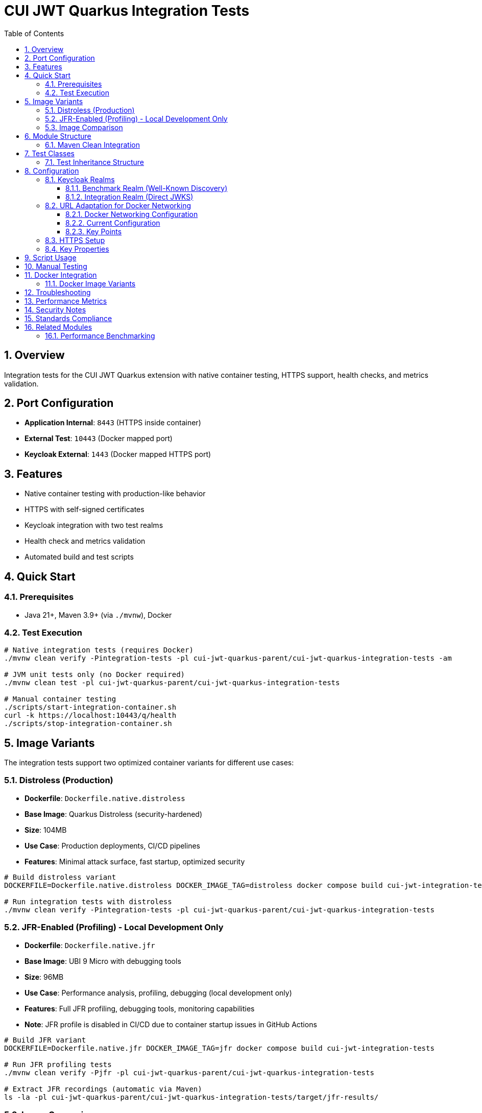 = CUI JWT Quarkus Integration Tests
:toc:
:toclevels: 3
:sectnums:
:source-highlighter: highlight.js

== Overview

Integration tests for the CUI JWT Quarkus extension with native container testing, HTTPS support, health checks, and metrics validation.

== Port Configuration

* **Application Internal**: `8443` (HTTPS inside container)
* **External Test**: `10443` (Docker mapped port)
* **Keycloak External**: `1443` (Docker mapped HTTPS port)

== Features

* Native container testing with production-like behavior
* HTTPS with self-signed certificates
* Keycloak integration with two test realms
* Health check and metrics validation
* Automated build and test scripts

== Quick Start

=== Prerequisites

* Java 21+, Maven 3.9+ (via `./mvnw`), Docker

=== Test Execution

[source,bash]
----
# Native integration tests (requires Docker)
./mvnw clean verify -Pintegration-tests -pl cui-jwt-quarkus-parent/cui-jwt-quarkus-integration-tests -am

# JVM unit tests only (no Docker required)
./mvnw clean test -pl cui-jwt-quarkus-parent/cui-jwt-quarkus-integration-tests

# Manual container testing
./scripts/start-integration-container.sh
curl -k https://localhost:10443/q/health
./scripts/stop-integration-container.sh
----

== Image Variants

The integration tests support two optimized container variants for different use cases:

=== Distroless (Production)

* **Dockerfile**: `Dockerfile.native.distroless`
* **Base Image**: Quarkus Distroless (security-hardened)
* **Size**: 104MB
* **Use Case**: Production deployments, CI/CD pipelines
* **Features**: Minimal attack surface, fast startup, optimized security

[source,bash]
----
# Build distroless variant
DOCKERFILE=Dockerfile.native.distroless DOCKER_IMAGE_TAG=distroless docker compose build cui-jwt-integration-tests

# Run integration tests with distroless
./mvnw clean verify -Pintegration-tests -pl cui-jwt-quarkus-parent/cui-jwt-quarkus-integration-tests
----

=== JFR-Enabled (Profiling) - Local Development Only

* **Dockerfile**: `Dockerfile.native.jfr`
* **Base Image**: UBI 9 Micro with debugging tools
* **Size**: 96MB
* **Use Case**: Performance analysis, profiling, debugging (local development only)
* **Features**: Full JFR profiling, debugging tools, monitoring capabilities
* **Note**: JFR profile is disabled in CI/CD due to container startup issues in GitHub Actions

[source,bash]
----
# Build JFR variant
DOCKERFILE=Dockerfile.native.jfr DOCKER_IMAGE_TAG=jfr docker compose build cui-jwt-integration-tests

# Run JFR profiling tests
./mvnw clean verify -Pjfr -pl cui-jwt-quarkus-parent/cui-jwt-quarkus-integration-tests

# Extract JFR recordings (automatic via Maven)
ls -la -pl cui-jwt-quarkus-parent/cui-jwt-quarkus-integration-tests/target/jfr-results/
----

=== Image Comparison

|===
|Feature |Distroless |JFR-Enabled

|Size |104MB |96MB
|Base Image |Distroless |UBI 9 Micro
|Security |Minimal attack surface |Standard
|Startup Time |~0.2s |~0.2s
|JFR Profiling |❌ |✅
|Debugging Tools |❌ |✅
|Production Ready |✅ |⚠️ (Local Development Only)
|CI/CD Support |✅ |❌ (Disabled in GitHub Actions)
|===

== Module Structure

[source]
----
cui-jwt-quarkus-integration-tests/
├── src/main/
│   ├── java/de/cuioss/jwt/integration/
│   │   ├── TestApplication.java
│   │   └── endpoint/JwtValidationEndpoint.java
│   ├── resources/application.properties
│   └── docker/
│       ├── Dockerfile.native.distroless
│       ├── Dockerfile.native.jfr
│       ├── certificates/
│       │   ├── generate-certificates.sh
│       │   └── generate-truststore.sh
│       ├── health-check.sh
│       └── keycloak/
│           ├── benchmark-realm.json
│           └── integration-realm.json
├── src/test/java/de/cuioss/jwt/integration/
│   ├── HealthCheckIntegrationIT.java
│   ├── JwtValidationEndpoint*IT.java
│   ├── AbstractJwtValidationEndpointTest.java
│   └── BaseIntegrationTest.java
└── scripts/
    ├── start-integration-container.sh
    ├── stop-integration-container.sh
    ├── build-native-if-needed.sh
    └── verify-environment.sh
----

=== Maven Clean Integration

The module integrates Docker cleanup with Maven's clean phase to prevent file lock issues during native builds:

[source,bash]
----
# Standard clean command now stops Docker containers first
./mvnw clean -pl cui-jwt-quarkus-parent/cui-jwt-quarkus-integration-tests

# What happens:
# 1. Executes stop-integration-container.sh --clean (pre-clean phase)
# 2. Stops and removes all Docker containers
# 3. Cleans Docker images and volumes
# 4. Deletes target directory (standard clean)
----

This ensures reliable cleanup of native executables and build artifacts without "file in use" errors.

== Test Classes

* **HealthCheckIntegrationIT**: Health endpoint validation
* **JwtValidationEndpointApiValidationIT**: API validation testing
* **JwtValidationEndpointBenchmarkIT**: Benchmark realm validation
* **JwtValidationEndpointIntegrationIT**: Integration realm validation
* **JwtValidationEndpointTokenRequestIT**: Token request testing

=== Test Inheritance Structure

Test classes inherit from base classes to share common functionality:

* **BaseIntegrationTest**: Common integration test setup
* **AbstractJwtValidationEndpointTest**: JWT endpoint testing base

This structure validates both Keycloak realms (benchmark and integration) with different JWT configuration patterns.

== Configuration

=== Keycloak Realms

The integration tests use **two Keycloak realms** to validate different JWT configuration patterns:

==== Benchmark Realm (Well-Known Discovery)
* **Realm**: `benchmark`
* **Client**: `benchmark-client` (public client)
* **User**: `benchmark-user` / `benchmark-password`
* **Configuration**: Uses well-known discovery endpoint
* **Purpose**: Tests automatic JWKS resolution via `/.well-known/openid_configuration`

[source,properties]
----
cui.jwt.issuers.keycloak.issuer-identifier=http://localhost:1080/realms/benchmark
cui.jwt.issuers.keycloak.jwks.http.well-known-url=http://keycloak:8080/realms/benchmark/.well-known/openid-configuration
----

==== Integration Realm (Direct JWKS)
* **Realm**: `integration`
* **Client**: `integration-client` / `integration-secret` (confidential client)
* **User**: `integration-user` / `integration-password`
* **Configuration**: Uses direct JWKS URL
* **Purpose**: Tests explicit JWKS endpoint configuration

[source,properties]
----
cui.jwt.issuers.integration.issuer-identifier=http://localhost:1080/realms/integration
cui.jwt.issuers.integration.jwks.http.url=http://keycloak:8080/realms/integration/protocol/openid-connect/certs
----

Both realms are automatically imported into Keycloak during container startup via the `docker-compose.yml` configuration.

=== URL Adaptation for Docker Networking

==== Docker Networking Configuration

The integration tests use HTTPS throughout with proper certificate validation:

* **External access**: Tests access Keycloak via `localhost:1443` (Docker HTTPS port mapping)
* **Internal access**: Application container accesses Keycloak via `keycloak:8443` (Docker network HTTPS hostname)
* **Certificate validation**: Self-signed certificates are used with proper truststore configuration

==== Current Configuration

Both realms use consistent HTTPS configuration:

[source,properties]
----
# Benchmark realm with well-known discovery
cui.jwt.issuers.keycloak.issuer-identifier=https://keycloak:8443/realms/benchmark
cui.jwt.issuers.keycloak.jwks.http.well-known-url=https://keycloak:8443/realms/benchmark/.well-known/openid-configuration

# Integration realm with direct JWKS URL
cui.jwt.issuers.integration.issuer-identifier=https://keycloak:8443/realms/integration
cui.jwt.issuers.integration.jwks.http.url=https://keycloak:8443/realms/integration/protocol/openid-connect/certs
----

==== Key Points

1. **HTTPS enforcement**: All communication uses HTTPS with certificate validation
2. **Consistent internal URLs**: All issuer identifiers and JWKS URLs use internal Docker hostname
3. **Certificate trust**: Application trusts Keycloak certificates via configured truststore
4. **Token validation**: JWT issuer claims match the configured issuer identifiers

=== HTTPS Setup

Self-signed certificates via `generate-certificates.sh`:
* Keystore/Truststore: `*.p12` (password: `integration-test`)
* Subject: `CN=localhost`
* SAN: `dns:localhost,ip:127.0.0.1`

=== Key Properties

[source,properties]
----
# JWT - Default test issuer (disabled for Keycloak testing)
cui.jwt.issuers.default.issuer-identifier=https://test-auth.example.com
cui.jwt.issuers.default.enabled=false
cui.jwt.issuers.default.jwks.file-path=classpath:test-jwks.json

# JWT - Keycloak issuers (both realms)
cui.jwt.issuers.keycloak.enabled=true
cui.jwt.issuers.integration.enabled=true

# Health checks
cui.jwt.health.enabled=true

# HTTPS configuration
quarkus.http.ssl-port=8443
quarkus.http.insecure-requests=redirect
----

== Script Usage

[source,bash]
----
# Environment verification
./scripts/verify-environment.sh

# Application container management
./scripts/start-integration-container.sh
./scripts/stop-integration-container.sh

# Native build helper
./scripts/build-native-if-needed.sh

# Testing
../../mvnw clean verify -Pintegration-tests
../../mvnw clean verify -Pjfr
----

== Manual Testing

[source,bash]
----
# JWT validation
TOKEN=$(curl -k -s https://localhost:10443/validate/test-token | jq -r '.token')
curl -k -H "Authorization: Bearer $TOKEN" https://localhost:10443/validate

# Health checks
curl -k https://localhost:10443/q/health/live
curl -k https://localhost:10443/q/health/ready

# Metrics
curl -k https://localhost:10443/q/metrics | grep cui_jwt
----

== Docker Integration

=== Docker Image Variants

Build different image variants using environment variables:

[source,bash]
----
# Production build (distroless image, 104MB)
DOCKERFILE=Dockerfile.native.distroless DOCKER_IMAGE_TAG=distroless docker compose build

# JFR profiling build (UBI 9 micro image, 96MB)
DOCKERFILE=Dockerfile.native.jfr DOCKER_IMAGE_TAG=jfr docker compose build
----

**Image Characteristics**:

* **Distroless**: Minimal production native image with ultra-fast startup (~0.2s)
* **JFR-enabled**: Native image with JFR profiling support and debugging tools (~0.2s startup)

== Troubleshooting

[source,bash]
----
# Certificate issues
cd src/main/docker/certificates && ./generate-certificates.sh
keytool -list -keystore localhost-truststore.p12 -storetype PKCS12

# Build issues
../../mvnw clean && ./scripts/verify-environment.sh
docker --version

# Runtime issues
docker logs cui-jwt-integration-tests
lsof -i :10443
curl -k https://localhost:10443/q/health
----

== Performance Metrics

* **Native compilation**: 4-5 minutes
* **Memory usage**: ~50MB RSS
* **Startup time**: ~0.2s (both variants)
* **Image size**: 96-104MB (native)

== Security Notes

* Self-signed certificates for testing only
* Keycloak realms with test users
* HTTPS enforced throughout the stack

== Standards Compliance

Follows link:https://github.com/cuioss/cui-llm-rules/tree/main/standards/cdi-quarkus/[CDI Quarkus Standards]

== Related Modules

=== Performance Benchmarking

The sibling module `quarkus-integration-jmh` builds upon this module's infrastructure for JMH performance benchmarking. It shares:

* Docker Compose and container configuration
* Keycloak realm setup and integration patterns
* HTTPS certificate management
* Application deployment scripts

This module provides functional validation while the benchmarking module measures performance using the same environment.
